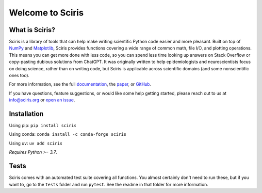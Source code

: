 Welcome to Sciris
=================

.. image:: https://badgen.net/pypi/v/sciris/?color=blue
 :target: https://pypi.org/project/sciris

.. image:: https://static.pepy.tech/personalized-badge/sciris?period=total&units=international_system&left_color=grey&right_color=yellow&left_text=Downloads
 :target: https://pepy.tech/project/sciris

.. image:: https://img.shields.io/pypi/l/sciris.svg
 :target: https://github.com/sciris/sciris/blob/main/LICENSE

.. image:: https://github.com/sciris/sciris/actions/workflows/test_sciris.yaml/badge.svg
 :target: https://github.com/sciris/sciris/actions/workflows/test_sciris.yaml?query=workflow


What is Sciris?
---------------

Sciris is a library of tools that can help make writing scientific Python code easier and more pleasant. Built on top of `NumPy <https://numpy.org/>`_ and `Matplotlib <https://matplotlib.org/>`_, Sciris provides functions covering a wide range of common math, file I/O, and plotting operations. This means you can get more done with less code, so you can spend less time looking up answers on Stack Overflow or copy-pasting dubious solutions from ChatGPT. It was originally written to help epidemiologists and neuroscientists focus on doing science, rather than on writing code, but Sciris is applicable across scientific domains (and some nonscientific ones too).

For more information, see the full `documentation <https://docs.sciris.org/en/latest/overview.html>`_, the `paper <http://paper.sciris.org>`_, or `GitHub <https://github.com/sciris/sciris>`_.

If you have questions, feature suggestions, or would like some help getting started, please reach out to us at info@sciris.org or `open an issue <https://github.com/sciris/sciris/issues/new/choose>`_.


Installation
------------

Using pip: ``pip install sciris``

Using conda: ``conda install -c conda-forge sciris``

Using uv: ``uv add sciris``

*Requires Python >= 3.7*.


Tests
-----

Sciris comes with an automated test suite covering all functions. You almost certainly don't need to run these, but if you want to, go to the ``tests`` folder and run ``pytest``. See the readme in that folder for more information.